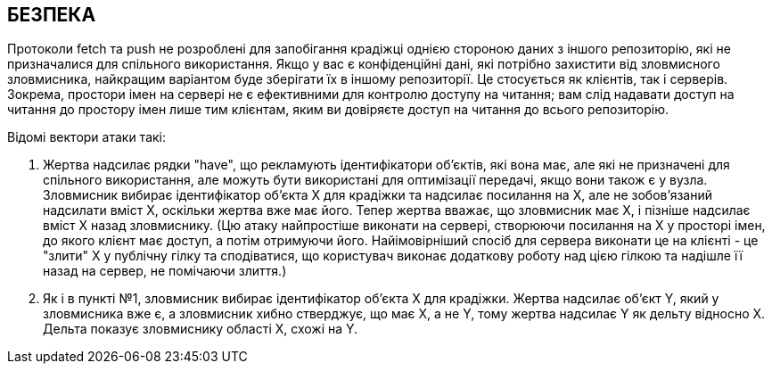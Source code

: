 БЕЗПЕКА
-------
Протоколи fetch та push не розроблені для запобігання крадіжці однією стороною даних з іншого репозиторію, які не призначалися для спільного використання. Якщо у вас є конфіденційні дані, які потрібно захистити від зловмисного зловмисника, найкращим варіантом буде зберігати їх в іншому репозиторії. Це стосується як клієнтів, так і серверів. Зокрема, простори імен на сервері не є ефективними для контролю доступу на читання; вам слід надавати доступ на читання до простору імен лише тим клієнтам, яким ви довіряєте доступ на читання до всього репозиторію.

Відомі вектори атаки такі:

. Жертва надсилає рядки "have", що рекламують ідентифікатори об'єктів, які вона має, але які не призначені для спільного використання, але можуть бути використані для оптимізації передачі, якщо вони також є у вузла. Зловмисник вибирає ідентифікатор об'єкта X для крадіжки та надсилає посилання на X, але не зобов'язаний надсилати вміст X, оскільки жертва вже має його. Тепер жертва вважає, що зловмисник має X, і пізніше надсилає вміст X назад зловмиснику. (Цю атаку найпростіше виконати на сервері, створюючи посилання на X у просторі імен, до якого клієнт має доступ, а потім отримуючи його. Найімовірніший спосіб для сервера виконати це на клієнті - це "злити" X у публічну гілку та сподіватися, що користувач виконає додаткову роботу над цією гілкою та надішле її назад на сервер, не помічаючи злиття.)

. Як і в пункті №1, зловмисник вибирає ідентифікатор об'єкта X для крадіжки. Жертва надсилає об'єкт Y, який у зловмисника вже є, а зловмисник хибно стверджує, що має X, а не Y, тому жертва надсилає Y як дельту відносно X. Дельта показує зловмиснику області X, схожі на Y.
